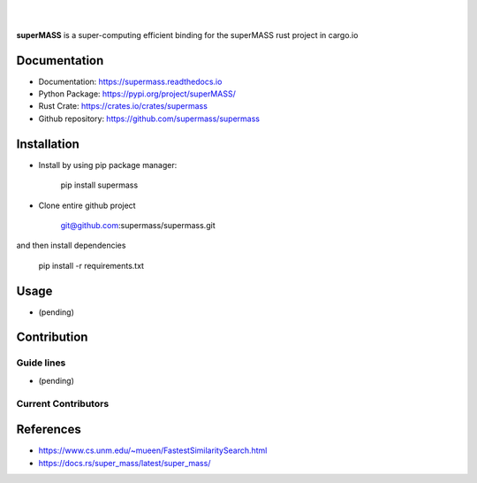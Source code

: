 
|

.. image:: https://img.shields.io/github/license/supermass/supermass
        :target: https://github.com/supermass/supermass/blob/master/LICENSE
        :alt: License
        
.. image:: https://img.shields.io/badge/python-v3.8-blue
        :target: https://github.com/supermass/supermass/
        :alt: Version
        
.. image:: https://badges.pufler.dev/visits/supermass/supermass
        :target: https://github.com/supermass/supermass/graphs/traffic
        :alt: Visits

|

**superMASS** is a super-computing efficient binding for the superMASS rust project in cargo.io

-------------
Documentation
-------------

- Documentation: https://supermass.readthedocs.io
- Python Package: https://pypi.org/project/superMASS/
- Rust Crate: https://crates.io/crates/supermass
- Github repository: https://github.com/supermass/supermass

------------
Installation
------------

- Install by using pip package manager:
        
        pip install supermass

- Clone entire github project

        git@github.com:supermass/supermass.git

and then install dependencies

        pip install -r requirements.txt

-----
Usage
-----

- (pending)

------------
Contribution
------------

Guide lines
-----------

- (pending)

Current Contributors
--------------------

.. image:: https://contrib.rocks/image?repo=supermass/supermass
        :target: https://github.com/supermass/supermass/graphs/contributors
        :alt: Contributors

----------
References
----------

- https://www.cs.unm.edu/~mueen/FastestSimilaritySearch.html
- https://docs.rs/super_mass/latest/super_mass/
